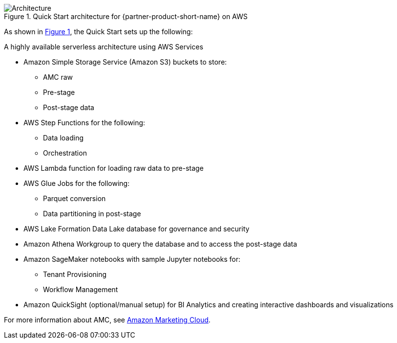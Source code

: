 :xrefstyle: short

[#architecture1]
.Quick Start architecture for {partner-product-short-name} on AWS
image::../docs/deployment_guide/images/architecture_diagram.png[Architecture]

As shown in <<architecture1>>, the Quick Start sets up the following:

A highly available serverless architecture using AWS Services

* Amazon Simple Storage Service (Amazon S3) buckets to store:
** AMC raw
** Pre-stage
** Post-stage data
* AWS Step Functions for the following:
** Data loading
** Orchestration
* AWS Lambda function for loading raw data to pre-stage
* AWS Glue Jobs for the following:
** Parquet conversion
** Data partitioning in post-stage
* AWS Lake Formation Data Lake database for governance and security
* Amazon Athena Workgroup to query the database and to access the post-stage data
* Amazon SageMaker notebooks with sample Jupyter notebooks for:
** Tenant Provisioning
** Workflow Management
* Amazon QuickSight (optional/manual setup) for BI Analytics and creating interactive dashboards and visualizations


For more information about AMC, see https://advertising.amazon.com/solutions/products/amazon-marketing-cloud[Amazon Marketing Cloud^].
